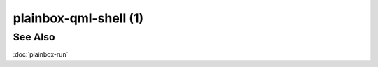 ======================
plainbox-qml-shell (1)
======================

.. argparse::
    :ref: plainbox.qml_shell.qml_shell.get_parser_for_sphinx
    :prog: plainbox-qml-shell
    :manpage:
    :nodefault:

    This command runs qml job provided by specified file.



See Also
========

:doc:`plainbox-run`
